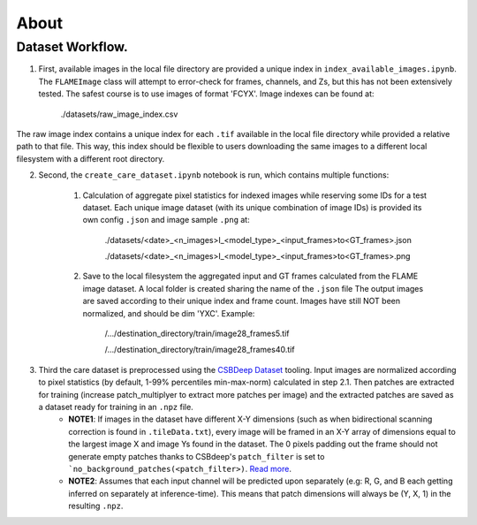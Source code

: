 =====
About
=====

Dataset Workflow.
^^^^^^^^^^^^^^^^^

1. First, available images in the local file directory are provided a unique index in ``index_available_images.ipynb``. The ``FLAMEImage`` class will attempt to error-check for frames, channels, and Zs, but this has not been extensively tested. The safest course is to use images of format 'FCYX'. Image indexes can be found at:
    
    ./datasets/raw_image_index.csv

The raw image index contains a unique index for each ``.tif`` available in the local file directory while provided a relative path to that file. This way, this index should be flexible to users downloading the same images to a different local filesystem with a different root directory. 

2. Second, the ``create_care_dataset.ipynb`` notebook is run, which contains multiple functions:
    
    1. Calculation of aggregate pixel statistics for indexed images while reserving some IDs for a test dataset. Each unique image dataset (with its unique combination of image IDs) is provided its own config ``.json`` and image sample ``.png`` at:
        
        ./datasets/<date>_<n_images>I_<model_type>_<input_frames>to<GT_frames>.json
        
        ./datasets/<date>_<n_images>I_<model_type>_<input_frames>to<GT_frames>.png
    
    2. Save to the local filesystem the aggregated input and GT frames calculated from the FLAME image dataset. A local folder is created sharing the name of the ``.json`` file The output images are saved according to their unique index and frame count. Images have still NOT been normalized, and should be dim 'YXC'. Example:
        
        /.../destination_directory/train/image28_frames5.tif

        /.../destination_directory/train/image28_frames40.tif

3. Third the care dataset is preprocessed using the `CSBDeep Dataset <https://csbdeep.bioimagecomputing.com/doc/datagen.html>`_ tooling. Input images are normalized according to pixel statistics (by default, 1-99% percentiles min-max-norm) calculated in step 2.1. Then patches are extracted for training (increase patch_multiplyer to extract more patches per image) and the extracted patches are saved as a dataset ready for training in an ``.npz`` file.
     - **NOTE1**: If images in the dataset have different X-Y dimensions (such as when bidirectional scanning correction is found in ``.tileData.txt``), every image will be framed in an X-Y array of dimensions equal to the largest image X and image Ys found in the dataset. The 0 pixels padding out the frame should not generate empty patches thanks to CSBdeep's ``patch_filter`` is set to ```no_background_patches(<patch_filter>)``. `Read more <csbdeep.bioimagecomputing.com/doc/datagen.html#csbdeep.data.no_background_patches>`_.
     - **NOTE2**: Assumes that each input channel will be predicted upon separately (e.g: R, G, and B each getting inferred on separately at inference-time). This means that patch dimensions will always be (Y, X, 1) in the resulting ``.npz``.